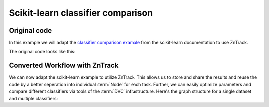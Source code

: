 .. _example_classifier_comparison:

Scikit-learn classifier comparison
==================================

Original code
-------------

.. dropdown:: Dependencies

    For this example you will need:

    - https://scikit-learn.org/stable/install.html

In this example we will adapt the `classifier comparison example <https://scikit-learn.org/stable/auto_examples/classification/plot_classifier_comparison.html#sphx-glr-auto-examples-classification-plot-classifier-comparison-py>`_ from the scikit-learn documentation to use ZnTrack.

The original code looks like this:

.. dropdown:: Original code
    :open:

    .. literalinclude:: ./classifier_comparison/original.py
        :language: Python


Converted Workflow with ZnTrack
--------------------------------

We can now adapt the scikit-learn example to utilize ZnTrack.
This allows us to store and share the results and reuse the code by a better seperation into individual :term:`Node` for each task.
Further, we can easily optimize parameters and compare different classifiers via tools of the :term:`DVC` infrastructure.
Here's the graph structure for a single dataset and multiple classifiers:

.. mermaid::

    flowchart TD

    Dataset --> TrainTestSplit
    subgraph Classifier
        KNeighborsClassifier
        SVC
        GaussianProcessClassifier
        DecisionTreeClassifier
        RandomForestClassifier
        a["..."]
    end
    TrainTestSplit --> KNeighborsClassifier --> Compare
    TrainTestSplit --> SVC --> Compare
    TrainTestSplit --> GaussianProcessClassifier --> Compare
    TrainTestSplit --> DecisionTreeClassifier --> Compare
    TrainTestSplit --> RandomForestClassifier --> Compare
    TrainTestSplit --> a["..."] --> Compare

.. dropdown:: ZnTrack Nodes
    :open:

    .. literalinclude:: ./classifier_comparison/src/__init__.py
        :language: Python


.. dropdown:: ZnTrack Workflow
    :open:

    .. literalinclude:: ./classifier_comparison/main.py
        :language: Python
